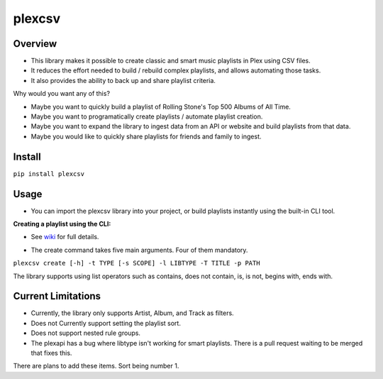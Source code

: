 plexcsv
=======

Overview
--------

* This library makes it possible to create classic and smart music playlists in Plex using CSV files.
* It reduces the effort needed to build / rebuild  complex playlists, and allows automating those tasks.
* It also provides the ability to back up and share playlist criteria.

Why would you want any of this? 

* Maybe you want to quickly build a playlist of Rolling Stone's Top 500 Albums of All Time.
* Maybe you want to programatically create playlists / automate playlist creation.
* Maybe you want to expand the library to ingest data from an API or website and build playlists from that data.
* Maybe you would like to quickly share playlists for friends and family to ingest.

Install
-------

``pip install plexcsv``

Usage
-----

* You can import the plexcsv library into your project, or build playlists instantly using the built-in CLI tool.

**Creating a playlist using the CLI:**

* See `wiki`_ for full details.

.. _wiki: https://github.com/swills1/plexcsv/wiki

* The create command takes five main arguments. Four of them mandatory.

``plexcsv create [-h] -t TYPE [-s SCOPE] -l LIBTYPE -T TITLE -p PATH``

The library supports using list operators such as contains, does not contain, is, is not, begins with, ends with.

Current Limitations
-------------------
* Currently, the library only supports Artist, Album, and Track as filters. 
* Does not Currently support setting the playlist sort.
* Does not support nested rule groups.
* The plexapi has a bug where libtype isn't working for smart playlists. There is a pull request waiting to be merged that fixes this.

There are plans to add these items. Sort being number 1.
